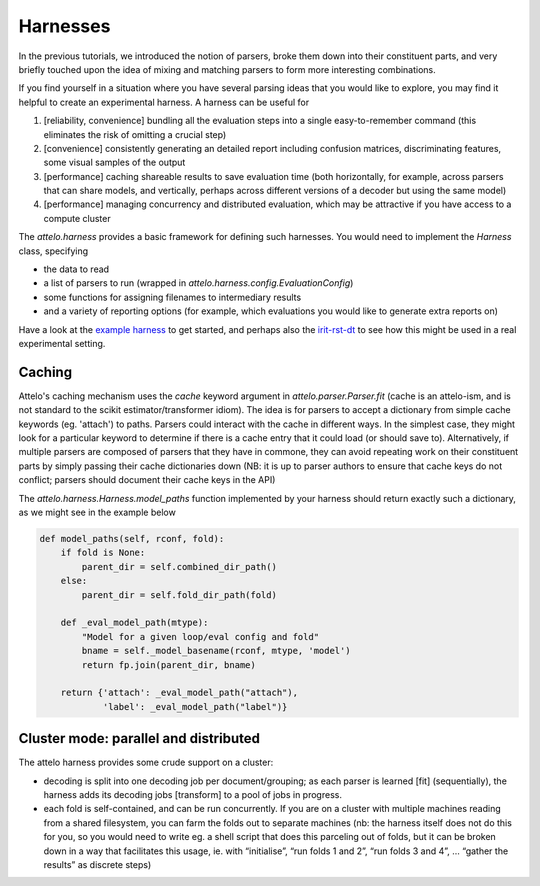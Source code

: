 Harnesses
=========

In the previous tutorials, we introduced the notion of parsers, broke them down
into their constituent parts, and very briefly touched upon the idea of mixing
and matching parsers to form more interesting combinations.

If you find yourself in a situation where you have several parsing ideas that
you would like to explore, you may find it helpful to create an experimental
harness. A harness can be useful for

1. [reliability, convenience] bundling all the evaluation steps into a single
   easy-to-remember command (this eliminates the risk of omitting a crucial
   step)

2. [convenience] consistently generating an detailed report including
   confusion matrices, discriminating features, some visual samples of
   the output

3. [performance] caching shareable results to save evaluation time (both
   horizontally, for example, across parsers that can share models, and
   vertically, perhaps across different versions of a decoder but using the
   same model)

4. [performance] managing concurrency and distributed evaluation, which may
   be attractive if you have access to a compute cluster

The `attelo.harness` provides a basic framework for defining such
harnesses.  You would need to implement the `Harness` class, specifying

* the data to read
* a list of parsers to run (wrapped in `attelo.harness.config.EvaluationConfig`)
* some functions for assigning filenames to intermediary results
* and a variety of reporting options (for example, which evaluations you
  would like to generate extra reports on)

Have a look at the `example harness
<https://github.com/irit-melodi/attelo/blob/master/attelo/harness/example.py>`_
to get started, and perhaps also the `irit-rst-dt
<https://github.com/irit-melodi/irit-rst-dt>`_ to see how this might be
used in a real experimental setting.

Caching
-------
Attelo's caching mechanism uses the `cache` keyword argument in
`attelo.parser.Parser.fit` (cache is an attelo-ism, and is not standard to the
scikit estimator/transformer idiom). The idea is for parsers to accept a
dictionary from simple cache keywords (eg. 'attach') to paths. Parsers could
interact with the cache in different ways. In the simplest case, they might
look for a particular keyword to determine if there is a cache entry that
it could load (or should save to). Alternatively, if multiple parsers are
composed of parsers that they have in commone, they can avoid repeating work on
their constituent parts by simply passing their cache dictionaries down
(NB: it is up to parser authors to ensure that cache keys do not conflict;
parsers should document their cache keys in the API)

The `attelo.harness.Harness.model_paths` function implemented by your harness
should return exactly such a dictionary, as we might see in the example below

.. code:: python

    def model_paths(self, rconf, fold):
        if fold is None:
            parent_dir = self.combined_dir_path()
        else:
            parent_dir = self.fold_dir_path(fold)

        def _eval_model_path(mtype):
            "Model for a given loop/eval config and fold"
            bname = self._model_basename(rconf, mtype, 'model')
            return fp.join(parent_dir, bname)

        return {'attach': _eval_model_path("attach"),
                'label': _eval_model_path("label")}

Cluster mode: parallel and distributed
--------------------------------------
The attelo harness provides some crude support on a cluster:

* decoding is split into one decoding job per document/grouping; as each
  parser is learned [fit] (sequentially), the harness adds its decoding jobs
  [transform] to a pool of jobs in progress.
* each fold is self-contained, and can be run concurrently. If you are on
  a cluster with multiple machines reading from a shared filesystem, you
  can farm the folds out to separate machines (nb: the harness itself does
  not do this for you, so you would need to write eg. a shell script that
  does this parceling out of folds, but it can be broken down in a way that
  facilitates this usage, ie. with “initialise”, “run folds 1 and 2”,
  “run folds 3 and 4”, … “gather the results” as discrete steps)
